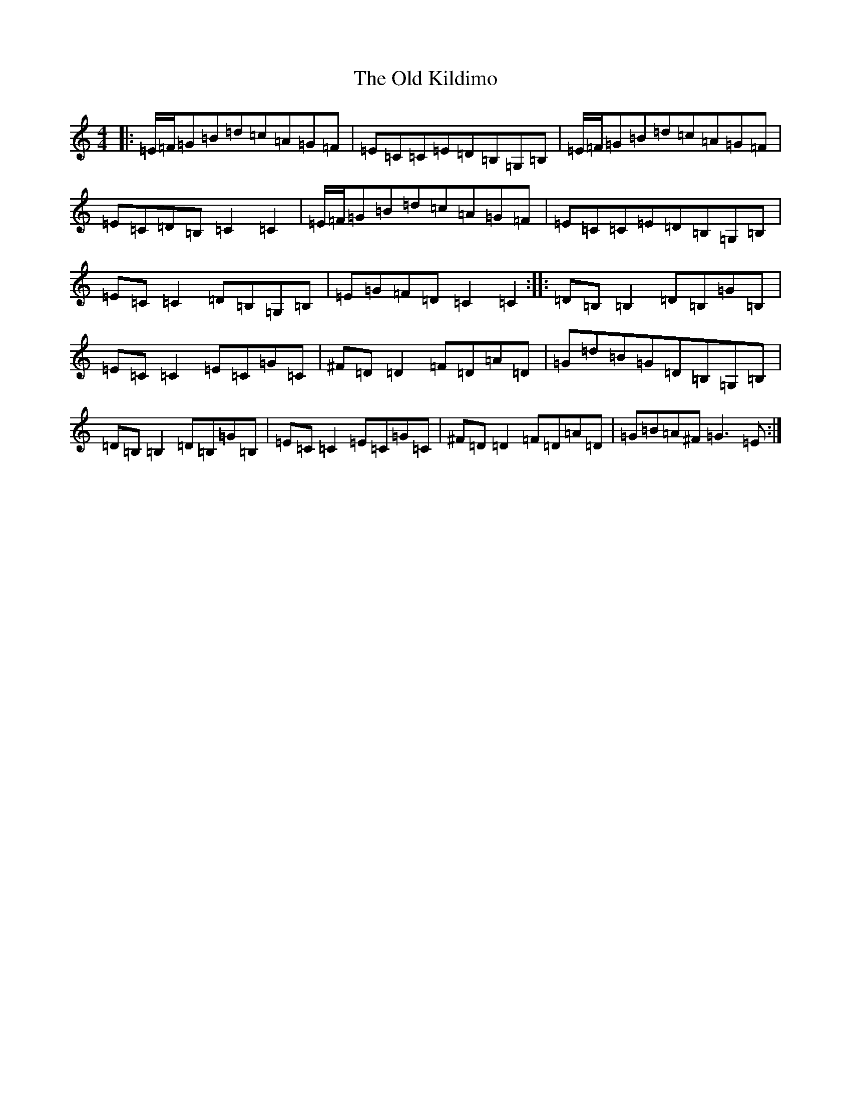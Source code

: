 X: 15957
T: Old Kildimo, The
S: https://thesession.org/tunes/11607#setting11607
R: reel
M:4/4
L:1/8
K: C Major
|:=E/2=F/2=G=B=d=c=A=G=F|=E=C=C=E=D=B,=G,=B,|=E/2=F/2=G=B=d=c=A=G=F|=E=C=D=B,=C2=C2|=E/2=F/2=G=B=d=c=A=G=F|=E=C=C=E=D=B,=G,=B,|=E=C=C2=D=B,=G,=B,|=E=G=F=D=C2=C2:||:=D=B,=B,2=D=B,=G=B,|=E=C=C2=E=C=G=C|^F=D=D2=F=D=A=D|=G=d=B=G=D=B,=G,=B,|=D=B,=B,2=D=B,=G=B,|=E=C=C2=E=C=G=C|^F=D=D2=F=D=A=D|=G=B=A^F=G3=E:|